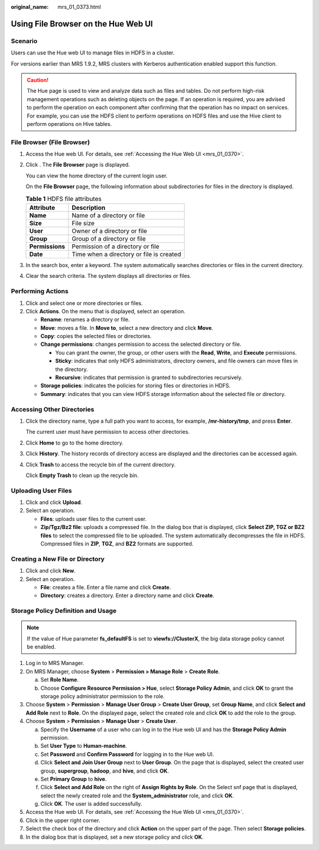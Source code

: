 :original_name: mrs_01_0373.html

.. _mrs_01_0373:

Using File Browser on the Hue Web UI
====================================

Scenario
--------

Users can use the Hue web UI to manage files in HDFS in a cluster.

For versions earlier than MRS 1.9.2, MRS clusters with Kerberos authentication enabled support this function.

.. caution::

   The Hue page is used to view and analyze data such as files and tables. Do not perform high-risk management operations such as deleting objects on the page. If an operation is required, you are advised to perform the operation on each component after confirming that the operation has no impact on services. For example, you can use the HDFS client to perform operations on HDFS files and use the Hive client to perform operations on Hive tables.

File Browser (File Browser)
---------------------------

#. Access the Hue web UI. For details, see :ref:`Accessing the Hue Web UI <mrs_01_0370>`.

#. Click |image1|. The **File Browser** page is displayed.

   You can view the home directory of the current login user.

   On the **File Browser** page, the following information about subdirectories for files in the directory is displayed.

   .. table:: **Table 1** HDFS file attributes

      =============== ========================================
      Attribute       Description
      =============== ========================================
      **Name**        Name of a directory or file
      **Size**        File size
      **User**        Owner of a directory or file
      **Group**       Group of a directory or file
      **Permissions** Permission of a directory or file
      **Date**        Time when a directory or file is created
      =============== ========================================

#. In the search box, enter a keyword. The system automatically searches directories or files in the current directory.

#. Clear the search criteria. The system displays all directories or files.

Performing Actions
------------------

#. Click |image2| and select one or more directories or files.
#. Click **Actions**. On the menu that is displayed, select an operation.

   -  **Rename**: renames a directory or file.
   -  **Move**: moves a file. In **Move to**, select a new directory and click **Move**.
   -  **Copy**: copies the selected files or directories.
   -  **Change permissions**: changes permission to access the selected directory or file.

      -  You can grant the owner, the group, or other users with the **Read**, **Write**, and **Execute** permissions.
      -  **Sticky**: indicates that only HDFS administrators, directory owners, and file owners can move files in the directory.
      -  **Recursive**: indicates that permission is granted to subdirectories recursively.

   -  **Storage policies**: indicates the policies for storing files or directories in HDFS.
   -  **Summary**: indicates that you can view HDFS storage information about the selected file or directory.

Accessing Other Directories
---------------------------

#. Click the directory name, type a full path you want to access, for example, **/mr-history/tmp**, and press **Enter**.

   The current user must have permission to access other directories.

#. Click **Home** to go to the home directory.

#. Click **History**. The history records of directory access are displayed and the directories can be accessed again.

#. Click **Trash** to access the recycle bin of the current directory.

   Click **Empty Trash** to clean up the recycle bin.

Uploading User Files
--------------------

#. Click |image3| and click **Upload**.
#. Select an operation.

   -  **Files**: uploads user files to the current user.
   -  **Zip/Tgz/Bz2 file**: uploads a compressed file. In the dialog box that is displayed, click **Select ZIP, TGZ or BZ2 files** to select the compressed file to be uploaded. The system automatically decompresses the file in HDFS. Compressed files in **ZIP**, **TGZ**, and **BZ2** formats are supported.

Creating a New File or Directory
--------------------------------

#. Click |image4| and click **New**.
#. Select an operation.

   -  **File**: creates a file. Enter a file name and click **Create**.
   -  **Directory**: creates a directory. Enter a directory name and click **Create**.

Storage Policy Definition and Usage
-----------------------------------

.. note::

   If the value of Hue parameter **fs_defaultFS** is set to **viewfs://ClusterX**, the big data storage policy cannot be enabled.

#. Log in to MRS Manager.
#. On MRS Manager, choose **System** > **Permission > Manage Role** > **Create Role**.

   a. Set **Role Name**.
   b. Choose **Configure Resource Permission > Hue**, select **Storage Policy Admin**, and click **OK** to grant the storage policy administrator permission to the role.

#. Choose **System** > **Permission** > **Manage User Group** > **Create User Group**, set **Group Name**, and click **Select and Add Role** next to **Role**. On the displayed page, select the created role and click **OK** to add the role to the group.
#. Choose **System** > **Permission** > **Manage User** > **Create User**.

   a. Specify the **Username** of a user who can log in to the Hue web UI and has the **Storage Policy Admin** permission.
   b. Set **User Type** to **Human-machine**.
   c. Set **Password** and **Confirm Password** for logging in to the Hue web UI.
   d. Click **Select and Join User Group** next to **User Group**. On the page that is displayed, select the created user group, **supergroup**, **hadoop**, and **hive**, and click **OK**.
   e. Set **Primary Group** to **hive**.
   f. Click **Select and Add Role** on the right of **Assign Rights by Role**. On the Select snf page that is displayed, select the newly created role and the **System_administrator** role, and click **OK**.
   g. Click **OK**. The user is added successfully.

#. Access the Hue web UI. For details, see :ref:`Accessing the Hue Web UI <mrs_01_0370>`.
#. Click |image5| in the upper right corner.
#. Select the check box of the directory and click **Action** on the upper part of the page. Then select **Storage policies**.
#. In the dialog box that is displayed, set a new storage policy and click **OK**.

.. |image1| image:: /_static/images/en-us_image_0000001349289521.png
.. |image2| image:: /_static/images/en-us_image_0000001349289525.png
.. |image3| image:: /_static/images/en-us_image_0000001295770424.png
.. |image4| image:: /_static/images/en-us_image_0000001349169945.png
.. |image5| image:: /_static/images/en-us_image_0000001296090208.png
